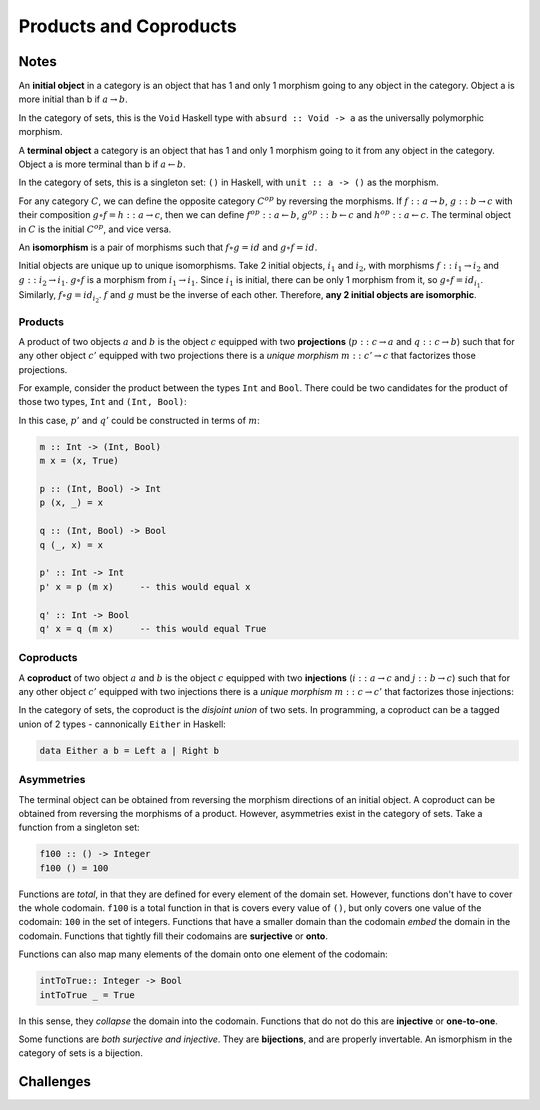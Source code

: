 =======================
Products and Coproducts
=======================

Notes
=====

An **initial object** in a category is an object that has 1 and only 1 morphism
going to any object in the category. Object a is more initial than b if
:math:`a \rightarrow b`.

In the category of sets, this is the ``Void`` Haskell type with ``absurd :: Void -> a``
as the universally polymorphic morphism.

A **terminal object** a category is an object that has 1 and only 1 morphism
going to it from any object in the category. Object a is more terminal than b
if :math:`a \leftarrow b`.

In the category of sets, this is a singleton set: ``()`` in Haskell, with
``unit :: a -> ()`` as the morphism.

For any category :math:`C`, we can define the opposite category :math:`C^{op}`
by reversing the morphisms. If :math:`f :: a \rightarrow b`, :math:`g :: b \rightarrow c`
with their composition :math:`g \circ f = h :: a \rightarrow c`, then we can
define :math:`f^{op} :: a \leftarrow b`, :math:`g^{op} :: b \leftarrow c` and
:math:`h^{op} :: a \leftarrow c`. The terminal object in :math:`C` is the initial
:math:`C^{op}`, and vice versa.

An **isomorphism** is a pair of morphisms such that :math:`f \circ g = id` and
:math:`g \circ f = id`.

Initial objects are unique up to unique isomorphisms. Take 2 initial objects,
:math:`i_1` and :math:`i_2`, with morphisms :math:`f :: i_1 \rightarrow i_2` and
:math:`g :: i_2 \rightarrow i_1`. :math:`g \circ f` is a morphism from
:math:`i_1 \rightarrow i_1`.
Since :math:`i_1` is initial, there can be only 1 morphism from it, so
:math:`g \circ f = id_{i_1}`. Similarly, :math:`f \circ g = id_{i_2}`. :math:`f`
and :math:`g` must be the inverse of each other. Therefore, **any 2 initial
objects are isomorphic**.

Products
--------

A product of two objects :math:`a` and :math:`b` is the object :math:`c` equipped
with two **projections** (:math:`p :: c \rightarrow a` and :math:`q :: c \rightarrow b`)
such that for any other object :math:`c'` equipped with two projections there is
a *unique morphism* :math:`m :: c' \rightarrow c` that factorizes those projections.

For example, consider the product between the types ``Int`` and ``Bool``. There
could be two candidates for the product of those two types, ``Int`` and ``(Int, Bool)``:

.. image:: img/ch5-1.png
    :alt: 2 candidates for the product of Int and Bool: Int and (Int, Bool)
    :align: center

In this case, :math:`p'` and :math:`q'` could be constructed in terms of
:math:`m`:

.. code-block:: haskell

   m :: Int -> (Int, Bool)
   m x = (x, True)

   p :: (Int, Bool) -> Int
   p (x, _) = x

   q :: (Int, Bool) -> Bool
   q (_, x) = x

   p' :: Int -> Int
   p' x = p (m x)     -- this would equal x

   q' :: Int -> Bool
   q' x = q (m x)     -- this would equal True


Coproducts
----------

A **coproduct** of two object :math:`a` and :math:`b` is the object :math:`c`
equipped with two **injections** (:math:`i :: a \rightarrow c` and
:math:`j :: b \rightarrow c`) such that for any other object :math:`c'` equipped
with two injections there is a *unique morphism* :math:`m :: c \rightarrow c'`
that factorizes those injections:

.. image:: img/ch5-2.png
    :alt: A coproduct of a and b
    :align: center

In the category of sets, the coproduct is the *disjoint union* of two sets.
In programming, a coproduct can be a tagged union of 2 types - cannonically
``Either`` in Haskell:

.. code-block:: haskell

   data Either a b = Left a | Right b


Asymmetries
-----------

The terminal object can be obtained from reversing the morphism directions
of an initial object. A coproduct can be obtained from reversing the morphisms
of a product. However, asymmetries exist in the category of sets. Take a
function from a singleton set:

.. code-block:: haskell

   f100 :: () -> Integer
   f100 () = 100

Functions are *total*, in that they are defined for every element of the
domain set. However, functions don't have to cover the whole codomain. ``f100``
is a total function in that is covers every value of ``()``, but only covers one
value of the codomain: ``100`` in the set of integers. Functions that have a
smaller domain than the codomain *embed* the domain in the codomain. Functions
that tightly fill their codomains are **surjective** or **onto**.

Functions can also map many elements of the domain onto one element of the
codomain:

.. code-block:: haskell

   intToTrue:: Integer -> Bool
   intToTrue _ = True

In this sense, they *collapse* the domain into the codomain. Functions that
do not do this are **injective** or **one-to-one**.

Some functions are *both surjective and injective*. They are **bijections**,
and are properly invertable. An ismorphism in the category of sets is a bijection.

Challenges
==========

